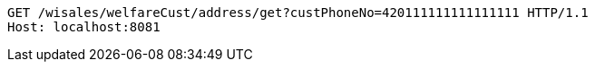 [source,http,options="nowrap"]
----
GET /wisales/welfareCust/address/get?custPhoneNo=420111111111111111 HTTP/1.1
Host: localhost:8081

----